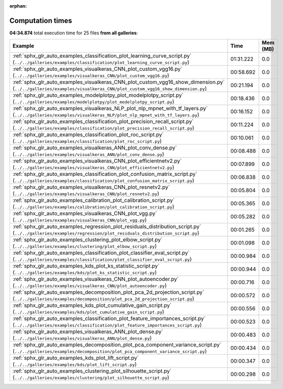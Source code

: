 
:orphan:

.. _sphx_glr_sg_execution_times:


Computation times
=================
**04:34.874** total execution time for 25 files **from all galleries**:

.. container::

  .. raw:: html

    <style scoped>
    <link href="https://cdnjs.cloudflare.com/ajax/libs/twitter-bootstrap/5.3.0/css/bootstrap.min.css" rel="stylesheet" />
    <link href="https://cdn.datatables.net/1.13.6/css/dataTables.bootstrap5.min.css" rel="stylesheet" />
    </style>
    <script src="https://code.jquery.com/jquery-3.7.0.js"></script>
    <script src="https://cdn.datatables.net/1.13.6/js/jquery.dataTables.min.js"></script>
    <script src="https://cdn.datatables.net/1.13.6/js/dataTables.bootstrap5.min.js"></script>
    <script type="text/javascript" class="init">
    $(document).ready( function () {
        $('table.sg-datatable').DataTable({order: [[1, 'desc']]});
    } );
    </script>

  .. list-table::
   :header-rows: 1
   :class: table table-striped sg-datatable

   * - Example
     - Time
     - Mem (MB)
   * - :ref:`sphx_glr_auto_examples_classification_plot_learning_curve_script.py` (``../../galleries/examples/classification/plot_learning_curve_script.py``)
     - 01:31.222
     - 0.0
   * - :ref:`sphx_glr_auto_examples_visualkeras_CNN_plot_custom_vgg16.py` (``../../galleries/examples/visualkeras_CNN/plot_custom_vgg16.py``)
     - 00:58.692
     - 0.0
   * - :ref:`sphx_glr_auto_examples_visualkeras_CNN_plot_custom_vgg16_show_dimension.py` (``../../galleries/examples/visualkeras_CNN/plot_custom_vgg16_show_dimension.py``)
     - 00:21.194
     - 0.0
   * - :ref:`sphx_glr_auto_examples_modelplotpy_plot_modelplotpy_script.py` (``../../galleries/examples/modelplotpy/plot_modelplotpy_script.py``)
     - 00:18.436
     - 0.0
   * - :ref:`sphx_glr_auto_examples_visualkeras_NLP_plot_nlp_mpnet_with_tf_layers.py` (``../../galleries/examples/visualkeras_NLP/plot_nlp_mpnet_with_tf_layers.py``)
     - 00:16.152
     - 0.0
   * - :ref:`sphx_glr_auto_examples_classification_plot_precision_recall_script.py` (``../../galleries/examples/classification/plot_precision_recall_script.py``)
     - 00:11.224
     - 0.0
   * - :ref:`sphx_glr_auto_examples_classification_plot_roc_script.py` (``../../galleries/examples/classification/plot_roc_script.py``)
     - 00:10.061
     - 0.0
   * - :ref:`sphx_glr_auto_examples_visualkeras_ANN_plot_conv_dense.py` (``../../galleries/examples/visualkeras_ANN/plot_conv_dense.py``)
     - 00:08.488
     - 0.0
   * - :ref:`sphx_glr_auto_examples_visualkeras_CNN_plot_efficientnetv2.py` (``../../galleries/examples/visualkeras_CNN/plot_efficientnetv2.py``)
     - 00:07.899
     - 0.0
   * - :ref:`sphx_glr_auto_examples_classification_plot_confusion_matrix_script.py` (``../../galleries/examples/classification/plot_confusion_matrix_script.py``)
     - 00:06.838
     - 0.0
   * - :ref:`sphx_glr_auto_examples_visualkeras_CNN_plot_resnetv2.py` (``../../galleries/examples/visualkeras_CNN/plot_resnetv2.py``)
     - 00:05.804
     - 0.0
   * - :ref:`sphx_glr_auto_examples_calibration_plot_calibration_script.py` (``../../galleries/examples/calibration/plot_calibration_script.py``)
     - 00:05.365
     - 0.0
   * - :ref:`sphx_glr_auto_examples_visualkeras_CNN_plot_vgg.py` (``../../galleries/examples/visualkeras_CNN/plot_vgg.py``)
     - 00:05.282
     - 0.0
   * - :ref:`sphx_glr_auto_examples_regression_plot_residuals_distribution_script.py` (``../../galleries/examples/regression/plot_residuals_distribution_script.py``)
     - 00:01.265
     - 0.0
   * - :ref:`sphx_glr_auto_examples_clustering_plot_elbow_script.py` (``../../galleries/examples/clustering/plot_elbow_script.py``)
     - 00:01.098
     - 0.0
   * - :ref:`sphx_glr_auto_examples_classification_plot_classifier_eval_script.py` (``../../galleries/examples/classification/plot_classifier_eval_script.py``)
     - 00:00.984
     - 0.0
   * - :ref:`sphx_glr_auto_examples_kds_plot_ks_statistic_script.py` (``../../galleries/examples/kds/plot_ks_statistic_script.py``)
     - 00:00.944
     - 0.0
   * - :ref:`sphx_glr_auto_examples_visualkeras_CNN_plot_autoencoder.py` (``../../galleries/examples/visualkeras_CNN/plot_autoencoder.py``)
     - 00:00.716
     - 0.0
   * - :ref:`sphx_glr_auto_examples_decomposition_plot_pca_2d_projection_script.py` (``../../galleries/examples/decomposition/plot_pca_2d_projection_script.py``)
     - 00:00.572
     - 0.0
   * - :ref:`sphx_glr_auto_examples_kds_plot_cumulative_gain_script.py` (``../../galleries/examples/kds/plot_cumulative_gain_script.py``)
     - 00:00.556
     - 0.0
   * - :ref:`sphx_glr_auto_examples_classification_plot_feature_importances_script.py` (``../../galleries/examples/classification/plot_feature_importances_script.py``)
     - 00:00.523
     - 0.0
   * - :ref:`sphx_glr_auto_examples_visualkeras_ANN_plot_dense.py` (``../../galleries/examples/visualkeras_ANN/plot_dense.py``)
     - 00:00.483
     - 0.0
   * - :ref:`sphx_glr_auto_examples_decomposition_plot_pca_component_variance_script.py` (``../../galleries/examples/decomposition/plot_pca_component_variance_script.py``)
     - 00:00.434
     - 0.0
   * - :ref:`sphx_glr_auto_examples_kds_plot_lift_script.py` (``../../galleries/examples/kds/plot_lift_script.py``)
     - 00:00.347
     - 0.0
   * - :ref:`sphx_glr_auto_examples_clustering_plot_silhouette_script.py` (``../../galleries/examples/clustering/plot_silhouette_script.py``)
     - 00:00.298
     - 0.0
